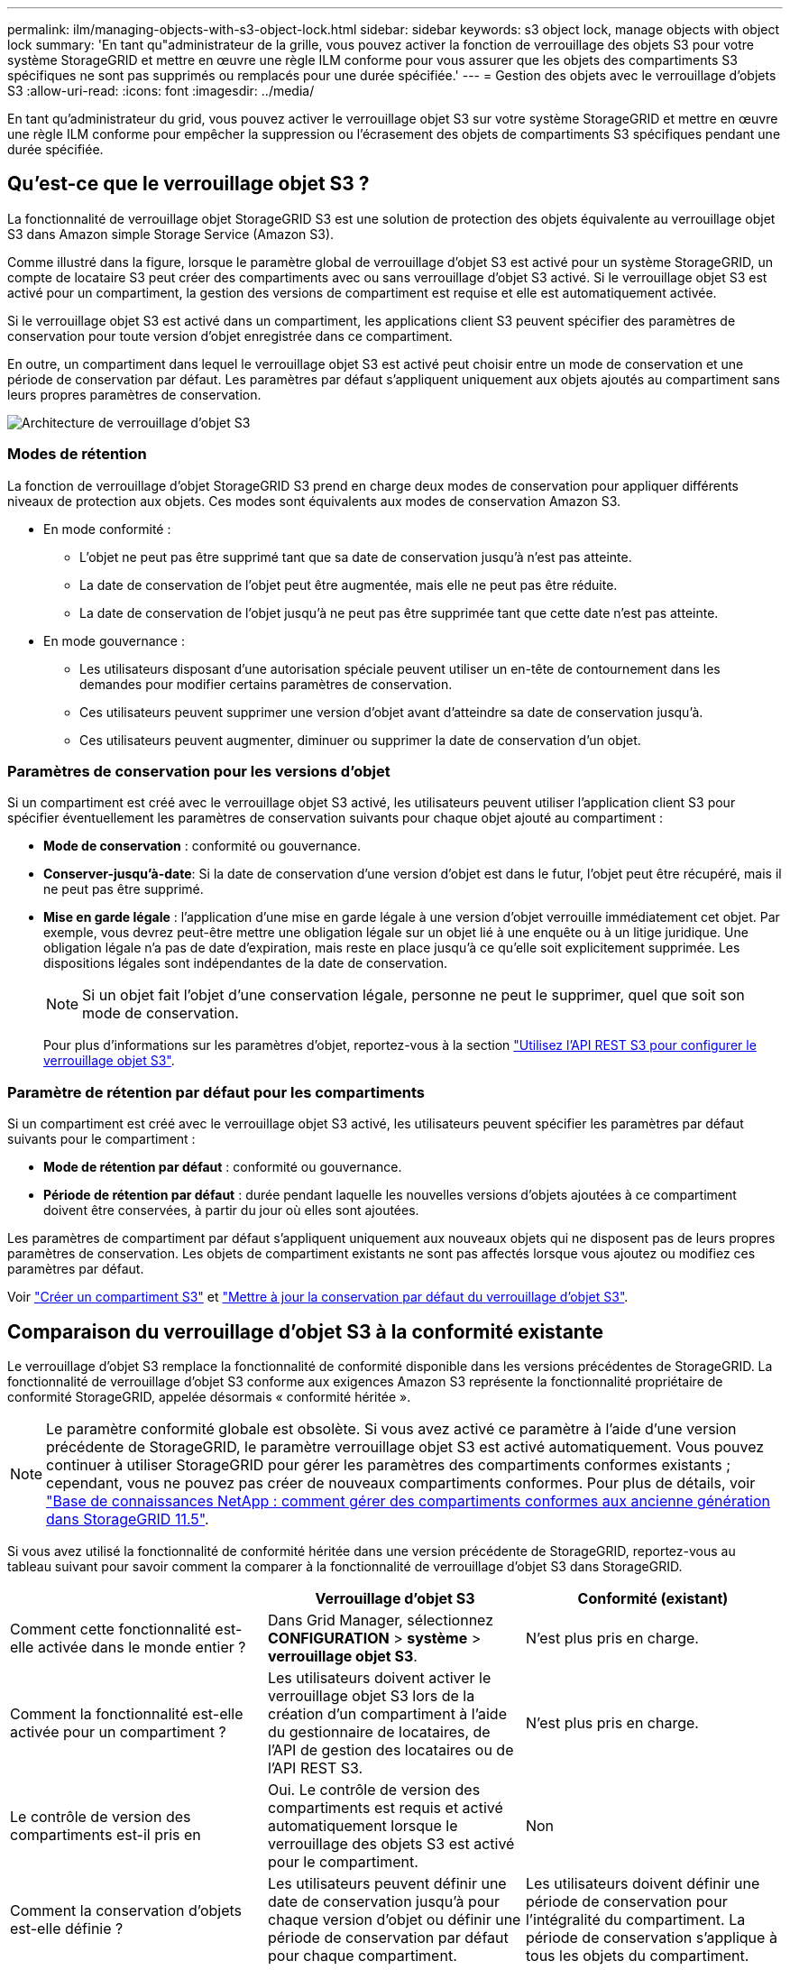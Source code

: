 ---
permalink: ilm/managing-objects-with-s3-object-lock.html 
sidebar: sidebar 
keywords: s3 object lock, manage objects with object lock 
summary: 'En tant qu"administrateur de la grille, vous pouvez activer la fonction de verrouillage des objets S3 pour votre système StorageGRID et mettre en œuvre une règle ILM conforme pour vous assurer que les objets des compartiments S3 spécifiques ne sont pas supprimés ou remplacés pour une durée spécifiée.' 
---
= Gestion des objets avec le verrouillage d'objets S3
:allow-uri-read: 
:icons: font
:imagesdir: ../media/


[role="lead"]
En tant qu'administrateur du grid, vous pouvez activer le verrouillage objet S3 sur votre système StorageGRID et mettre en œuvre une règle ILM conforme pour empêcher la suppression ou l'écrasement des objets de compartiments S3 spécifiques pendant une durée spécifiée.



== Qu'est-ce que le verrouillage objet S3 ?

La fonctionnalité de verrouillage objet StorageGRID S3 est une solution de protection des objets équivalente au verrouillage objet S3 dans Amazon simple Storage Service (Amazon S3).

Comme illustré dans la figure, lorsque le paramètre global de verrouillage d'objet S3 est activé pour un système StorageGRID, un compte de locataire S3 peut créer des compartiments avec ou sans verrouillage d'objet S3 activé. Si le verrouillage objet S3 est activé pour un compartiment, la gestion des versions de compartiment est requise et elle est automatiquement activée.

Si le verrouillage objet S3 est activé dans un compartiment, les applications client S3 peuvent spécifier des paramètres de conservation pour toute version d'objet enregistrée dans ce compartiment.

En outre, un compartiment dans lequel le verrouillage objet S3 est activé peut choisir entre un mode de conservation et une période de conservation par défaut. Les paramètres par défaut s'appliquent uniquement aux objets ajoutés au compartiment sans leurs propres paramètres de conservation.

image::../media/s3_object_lock_architecture.png[Architecture de verrouillage d'objet S3]



=== Modes de rétention

La fonction de verrouillage d'objet StorageGRID S3 prend en charge deux modes de conservation pour appliquer différents niveaux de protection aux objets. Ces modes sont équivalents aux modes de conservation Amazon S3.

* En mode conformité :
+
** L'objet ne peut pas être supprimé tant que sa date de conservation jusqu'à n'est pas atteinte.
** La date de conservation de l'objet peut être augmentée, mais elle ne peut pas être réduite.
** La date de conservation de l'objet jusqu'à ne peut pas être supprimée tant que cette date n'est pas atteinte.


* En mode gouvernance :
+
** Les utilisateurs disposant d'une autorisation spéciale peuvent utiliser un en-tête de contournement dans les demandes pour modifier certains paramètres de conservation.
** Ces utilisateurs peuvent supprimer une version d'objet avant d'atteindre sa date de conservation jusqu'à.
** Ces utilisateurs peuvent augmenter, diminuer ou supprimer la date de conservation d'un objet.






=== Paramètres de conservation pour les versions d'objet

Si un compartiment est créé avec le verrouillage objet S3 activé, les utilisateurs peuvent utiliser l'application client S3 pour spécifier éventuellement les paramètres de conservation suivants pour chaque objet ajouté au compartiment :

* *Mode de conservation* : conformité ou gouvernance.
* *Conserver-jusqu'à-date*: Si la date de conservation d'une version d'objet est dans le futur, l'objet peut être récupéré, mais il ne peut pas être supprimé.
* *Mise en garde légale* : l'application d'une mise en garde légale à une version d'objet verrouille immédiatement cet objet. Par exemple, vous devrez peut-être mettre une obligation légale sur un objet lié à une enquête ou à un litige juridique. Une obligation légale n'a pas de date d'expiration, mais reste en place jusqu'à ce qu'elle soit explicitement supprimée. Les dispositions légales sont indépendantes de la date de conservation.
+

NOTE: Si un objet fait l'objet d'une conservation légale, personne ne peut le supprimer, quel que soit son mode de conservation.

+
Pour plus d'informations sur les paramètres d'objet, reportez-vous à la section link:../s3/use-s3-api-for-s3-object-lock.html["Utilisez l'API REST S3 pour configurer le verrouillage objet S3"].





=== Paramètre de rétention par défaut pour les compartiments

Si un compartiment est créé avec le verrouillage objet S3 activé, les utilisateurs peuvent spécifier les paramètres par défaut suivants pour le compartiment :

* *Mode de rétention par défaut* : conformité ou gouvernance.
* *Période de rétention par défaut* : durée pendant laquelle les nouvelles versions d'objets ajoutées à ce compartiment doivent être conservées, à partir du jour où elles sont ajoutées.


Les paramètres de compartiment par défaut s'appliquent uniquement aux nouveaux objets qui ne disposent pas de leurs propres paramètres de conservation. Les objets de compartiment existants ne sont pas affectés lorsque vous ajoutez ou modifiez ces paramètres par défaut.

Voir link:../tenant/creating-s3-bucket.html["Créer un compartiment S3"] et link:../tenant/update-default-retention-settings.html["Mettre à jour la conservation par défaut du verrouillage d'objet S3"].



== Comparaison du verrouillage d'objet S3 à la conformité existante

Le verrouillage d'objet S3 remplace la fonctionnalité de conformité disponible dans les versions précédentes de StorageGRID. La fonctionnalité de verrouillage d'objet S3 conforme aux exigences Amazon S3 représente la fonctionnalité propriétaire de conformité StorageGRID, appelée désormais « conformité héritée ».


NOTE: Le paramètre conformité globale est obsolète. Si vous avez activé ce paramètre à l'aide d'une version précédente de StorageGRID, le paramètre verrouillage objet S3 est activé automatiquement. Vous pouvez continuer à utiliser StorageGRID pour gérer les paramètres des compartiments conformes existants ; cependant, vous ne pouvez pas créer de nouveaux compartiments conformes. Pour plus de détails, voir https://kb.netapp.com/Advice_and_Troubleshooting/Hybrid_Cloud_Infrastructure/StorageGRID/How_to_manage_legacy_Compliant_buckets_in_StorageGRID_11.5["Base de connaissances NetApp : comment gérer des compartiments conformes aux ancienne génération dans StorageGRID 11.5"^].

Si vous avez utilisé la fonctionnalité de conformité héritée dans une version précédente de StorageGRID, reportez-vous au tableau suivant pour savoir comment la comparer à la fonctionnalité de verrouillage d'objet S3 dans StorageGRID.

[cols="1a,1a,1a"]
|===
|  | Verrouillage d'objet S3 | Conformité (existant) 


 a| 
Comment cette fonctionnalité est-elle activée dans le monde entier ?
 a| 
Dans Grid Manager, sélectionnez *CONFIGURATION* > *système* > *verrouillage objet S3*.
 a| 
N'est plus pris en charge.



 a| 
Comment la fonctionnalité est-elle activée pour un compartiment ?
 a| 
Les utilisateurs doivent activer le verrouillage objet S3 lors de la création d'un compartiment à l'aide du gestionnaire de locataires, de l'API de gestion des locataires ou de l'API REST S3.
 a| 
N'est plus pris en charge.



 a| 
Le contrôle de version des compartiments est-il pris en
 a| 
Oui. Le contrôle de version des compartiments est requis et activé automatiquement lorsque le verrouillage des objets S3 est activé pour le compartiment.
 a| 
Non



 a| 
Comment la conservation d'objets est-elle définie ?
 a| 
Les utilisateurs peuvent définir une date de conservation jusqu'à pour chaque version d'objet ou définir une période de conservation par défaut pour chaque compartiment.
 a| 
Les utilisateurs doivent définir une période de conservation pour l'intégralité du compartiment. La période de conservation s'applique à tous les objets du compartiment.



 a| 
La période de conservation peut-elle être modifiée ?
 a| 
* En mode conformité, la date de conservation jusqu'à la date d'un objet peut être augmentée, mais jamais réduite.
* En mode gouvernance, les utilisateurs disposant d'autorisations spéciales peuvent diminuer, voire supprimer les paramètres de conservation d'un objet.

 a| 
La période de rétention d'un godet peut être augmentée, mais jamais réduite.



 a| 
Où est contrôlé la suspension légale ?
 a| 
Les utilisateurs peuvent placer une conservation légale ou lever une conservation légale pour toute version d'objet dans le compartiment.
 a| 
Une retenue légale est placée sur le godet et affecte tous les objets du godet.



 a| 
Quand les objets peuvent-ils être supprimés ?
 a| 
* En mode de conformité, une version d'objet peut être supprimée une fois la date de conservation jusqu'à atteinte, en supposant que l'objet n'est pas en attente légale.
* En mode gouvernance, les utilisateurs disposant d'autorisations spéciales peuvent supprimer un objet avant que sa date de conservation jusqu'à soit atteinte, en supposant que l'objet ne soit pas en attente légale.

 a| 
Un objet peut être supprimé après l'expiration de la période de conservation, en supposant que le compartiment n'est pas en conservation légale. Les objets peuvent être supprimés automatiquement ou manuellement.



 a| 
La configuration du cycle de vie des compartiments est-elle prise en
 a| 
Oui.
 a| 
Non

|===
